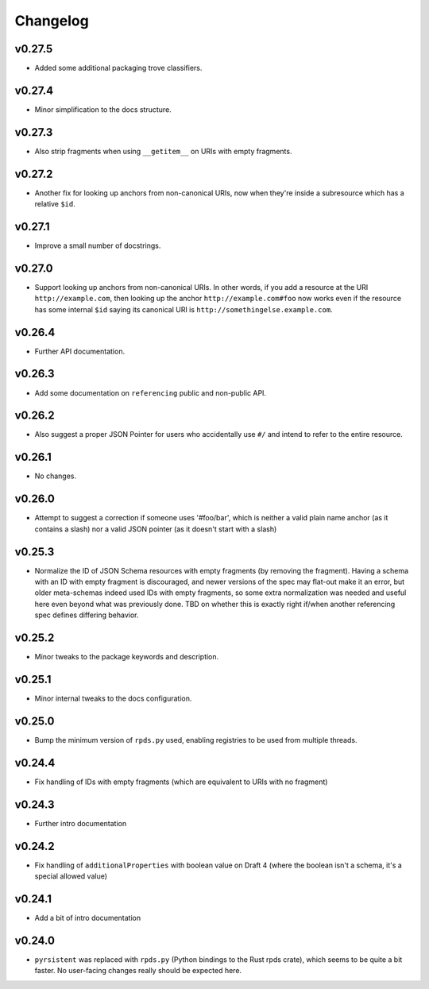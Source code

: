 =========
Changelog
=========

v0.27.5
-------

* Added some additional packaging trove classifiers.

v0.27.4
-------

* Minor simplification to the docs structure.

v0.27.3
-------

* Also strip fragments when using ``__getitem__`` on URIs with empty fragments.

v0.27.2
-------

* Another fix for looking up anchors from non-canonical URIs, now when they're inside a subresource which has a relative ``$id``.

v0.27.1
-------

* Improve a small number of docstrings.


v0.27.0
-------

* Support looking up anchors from non-canonical URIs.
  In other words, if you add a resource at the URI ``http://example.com``, then looking up the anchor ``http://example.com#foo`` now works even if the resource has some internal ``$id`` saying its canonical URI is ``http://somethingelse.example.com``.

v0.26.4
-------

* Further API documentation.


v0.26.3
-------

* Add some documentation on ``referencing`` public and non-public API.


v0.26.2
-------

* Also suggest a proper JSON Pointer for users who accidentally use ``#/`` and intend to refer to the entire resource.

v0.26.1
-------

* No changes.

v0.26.0
-------

* Attempt to suggest a correction if someone uses '#foo/bar', which is neither a valid plain name anchor (as it contains a slash) nor a valid JSON pointer (as it doesn't start with a slash)

v0.25.3
-------

* Normalize the ID of JSON Schema resources with empty fragments (by removing the fragment).
  Having a schema with an ID with empty fragment is discouraged, and newer versions of the spec may flat-out make it an error, but older meta-schemas indeed used IDs with empty fragments, so some extra normalization was needed and useful here even beyond what was previously done.
  TBD on whether this is exactly right if/when another referencing spec defines differing behavior.

v0.25.2
-------

* Minor tweaks to the package keywords and description.

v0.25.1
-------

* Minor internal tweaks to the docs configuration.

v0.25.0
-------

* Bump the minimum version of ``rpds.py`` used, enabling registries to be used from multiple threads.

v0.24.4
-------

* Fix handling of IDs with empty fragments (which are equivalent to URIs with no fragment)

v0.24.3
-------

* Further intro documentation

v0.24.2
-------

* Fix handling of ``additionalProperties`` with boolean value on Draft 4 (where the boolean isn't a schema, it's a special allowed value)

v0.24.1
-------

* Add a bit of intro documentation

v0.24.0
-------

* ``pyrsistent`` was replaced with ``rpds.py`` (Python bindings to the Rust rpds crate), which seems to be quite a bit faster.
  No user-facing changes really should be expected here.
